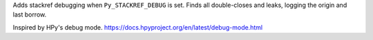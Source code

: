 Adds stackref debugging when ``Py_STACKREF_DEBUG`` is set. Finds all
double-closes and leaks, logging the origin and last borrow.

Inspired by HPy's debug mode. https://docs.hpyproject.org/en/latest/debug-mode.html
